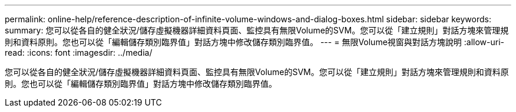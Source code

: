 ---
permalink: online-help/reference-description-of-infinite-volume-windows-and-dialog-boxes.html 
sidebar: sidebar 
keywords:  
summary: 您可以從各自的健全狀況/儲存虛擬機器詳細資料頁面、監控具有無限Volume的SVM。您可以從「建立規則」對話方塊來管理規則和資料原則。您也可以從「編輯儲存類別臨界值」對話方塊中修改儲存類別臨界值。 
---
= 無限Volume視窗與對話方塊說明
:allow-uri-read: 
:icons: font
:imagesdir: ../media/


[role="lead"]
您可以從各自的健全狀況/儲存虛擬機器詳細資料頁面、監控具有無限Volume的SVM。您可以從「建立規則」對話方塊來管理規則和資料原則。您也可以從「編輯儲存類別臨界值」對話方塊中修改儲存類別臨界值。
